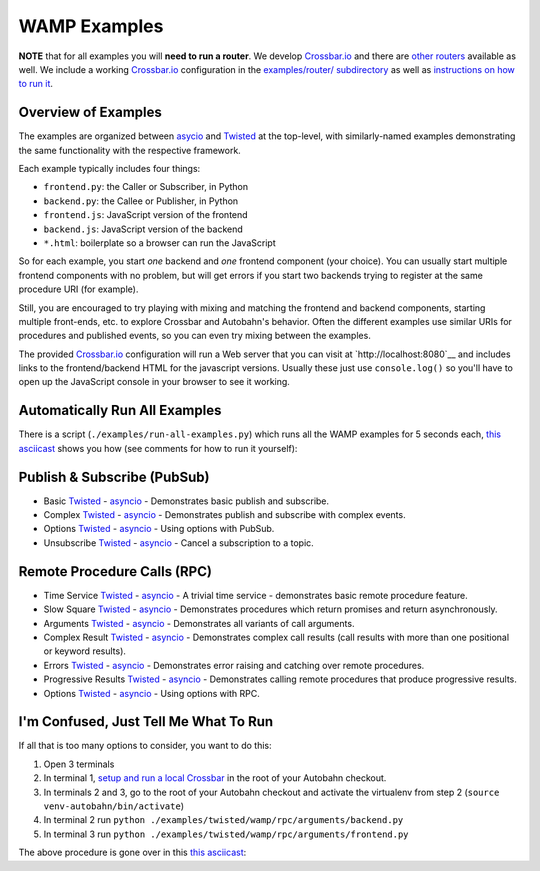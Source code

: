 .. _wamp_examples:

WAMP Examples
=============

**NOTE** that for all examples you will **need to run a router**. We develop `Crossbar.io <http://crossbar.io/docs>`_ and there are `other routers <http://wamp.ws/implementations/#routers>`_ available as well. We include a working `Crossbar.io <http://crossbar.io/docs>`_ configuration in the `examples/router/ subdirectory <https://github.com/tavendo/AutobahnPython/tree/master/examples/router>`_ as well as `instructions on how to run it <https://github.com/tavendo/AutobahnPython/blob/master/examples/running-the-examples.md>`_.

Overview of Examples
++++++++++++++++++++

The examples are organized between `asycio <https://docs.python.org/3.4/library/asyncio.html>`__ and `Twisted <https://www.twistedmatrix.com>`__ at the top-level, with similarly-named examples demonstrating the same functionality with the respective framework.

Each example typically includes four things:

- ``frontend.py``: the Caller or Subscriber, in Python
- ``backend.py``: the Callee or Publisher, in Python
- ``frontend.js``: JavaScript version of the frontend
- ``backend.js``: JavaScript version of the backend
- ``*.html``: boilerplate so a browser can run the JavaScript

So for each example, you start *one* backend and *one* frontend component (your choice). You can usually start multiple frontend components with no problem, but will get errors if you start two backends trying to register at the same procedure URI (for example).

Still, you are encouraged to  try playing with mixing and matching the frontend and backend components, starting multiple front-ends, etc. to explore Crossbar and Autobahn's behavior. Often the different examples use similar URIs for procedures and published events, so you can even try mixing between the examples.

The provided `Crossbar.io <http://crossbar.io/docs>`_ configuration will run a Web server that you can visit at `http://localhost:8080`__ and includes links to the frontend/backend HTML for the javascript versions. Usually these just use ``console.log()`` so you'll have to open up the JavaScript console in your browser to see it working.

.. _run_all_examples:

Automatically Run All Examples
++++++++++++++++++++++++++++++

There is a script (``./examples/run-all-examples.py``) which runs all the WAMP examples for 5 seconds each, `this asciicast
<https://asciinema.org/a/9cnar155zalie80c9725nvyk7>`__ shows you how (see comments for how to run it yourself):

.. raw:: html

    <script type="text/javascript" src="https://asciinema.org/a/9cnar155zalie80c9725nvyk7.js" id="asciicast-21588" async></script>



Publish & Subscribe (PubSub)
++++++++++++++++++++++++++++

* Basic `Twisted <https://github.com/tavendo/AutobahnPython/tree/master/examples/twisted/wamp/pubsub/basic>`__ - `asyncio <https://github.com/tavendo/AutobahnPython/tree/master/examples/asyncio/wamp/pubsub/basic>`__ - Demonstrates basic publish and subscribe.

* Complex `Twisted <https://github.com/tavendo/AutobahnPython/tree/master/examples/twisted/wamp/pubsub/complex>`__ - `asyncio <https://github.com/tavendo/AutobahnPython/tree/master/examples/asyncio/wamp/pubsub/complex>`__ - Demonstrates publish and subscribe with complex events.

* Options `Twisted <https://github.com/tavendo/AutobahnPython/tree/master/examples/twisted/wamp/pubsub/options>`__ - `asyncio <https://github.com/tavendo/AutobahnPython/tree/master/examples/asyncio/wamp/pubsub/options>`__ - Using options with PubSub.

* Unsubscribe `Twisted <https://github.com/tavendo/AutobahnPython/tree/master/examples/twisted/wamp/pubsub/unsubscribe>`__ - `asyncio <https://github.com/tavendo/AutobahnPython/tree/master/examples/asyncio/wamp/pubsub/unsubscribe>`__ - Cancel a subscription to a topic.


Remote Procedure Calls (RPC)
++++++++++++++++++++++++++++

* Time Service `Twisted <https://github.com/tavendo/AutobahnPython/tree/master/examples/twisted/wamp/rpc/timeservice>`__ - `asyncio <https://github.com/tavendo/AutobahnPython/tree/master/examples/asyncio/wamp/rpc/timeservice>`__ - A trivial time service - demonstrates basic remote procedure feature.

* Slow Square `Twisted <https://github.com/tavendo/AutobahnPython/tree/master/examples/twisted/wamp/rpc/slowsquare>`__ - `asyncio <https://github.com/tavendo/AutobahnPython/tree/master/examples/asyncio/wamp/rpc/slowsquare>`__ - Demonstrates procedures which return promises and return asynchronously.

* Arguments `Twisted <https://github.com/tavendo/AutobahnPython/tree/master/examples/twisted/wamp/rpc/arguments>`__ - `asyncio <https://github.com/tavendo/AutobahnPython/tree/master/examples/asyncio/wamp/rpc/arguments>`__ - Demonstrates all variants of call arguments.

* Complex Result `Twisted <https://github.com/tavendo/AutobahnPython/tree/master/examples/twisted/wamp/rpc/complex>`__ - `asyncio <https://github.com/tavendo/AutobahnPython/tree/master/examples/asyncio/wamp/rpc/complex>`__  - Demonstrates complex call results (call results with more than one positional or keyword results).

* Errors `Twisted <https://github.com/tavendo/AutobahnPython/tree/master/examples/twisted/wamp/rpc/errors>`__ - `asyncio <https://github.com/tavendo/AutobahnPython/tree/master/examples/asyncio/wamp/rpc/errors>`__ - Demonstrates error raising and catching over remote procedures.

* Progressive Results `Twisted <https://github.com/tavendo/AutobahnPython/tree/master/examples/twisted/wamp/rpc/progress>`__ - `asyncio <https://github.com/tavendo/AutobahnPython/tree/master/examples/asyncio/wamp/rpc/progress>`__ - Demonstrates calling remote procedures that produce progressive results.

* Options `Twisted <https://github.com/tavendo/AutobahnPython/tree/master/examples/twisted/wamp/rpc/options>`__ - `asyncio <https://github.com/tavendo/AutobahnPython/tree/master/examples/asyncio/wamp/rpc/options>`__ - Using options with RPC.


I'm Confused, Just Tell Me What To Run
++++++++++++++++++++++++++++++++++++++

If all that is too many options to consider, you want to do this:

1. Open 3 terminals
2. In terminal 1, `setup and run a local Crossbar <https://github.com/tavendo/AutobahnPython/blob/master/examples/running-the-examples.md>`_ in the root of your Autobahn checkout.
3. In terminals 2 and 3, go to the root of your Autobahn checkout and activate the virtualenv from step 2 (``source venv-autobahn/bin/activate``)
4. In terminal 2 run ``python ./examples/twisted/wamp/rpc/arguments/backend.py``
5. In terminal 3 run ``python ./examples/twisted/wamp/rpc/arguments/frontend.py``

The above procedure is gone over in this `this asciicast <https://asciinema.org/a/2vl1eahfaxptoen9bnevd06lq.png)](https://asciinema.org/a/2vl1eahfaxptoen9bnevd06lq>`_:

.. raw:: html

   <script type="text/javascript" src="https://asciinema.org/a/2vl1eahfaxptoen9bnevd06lq.js" id="asciicast-21580" async></script>
